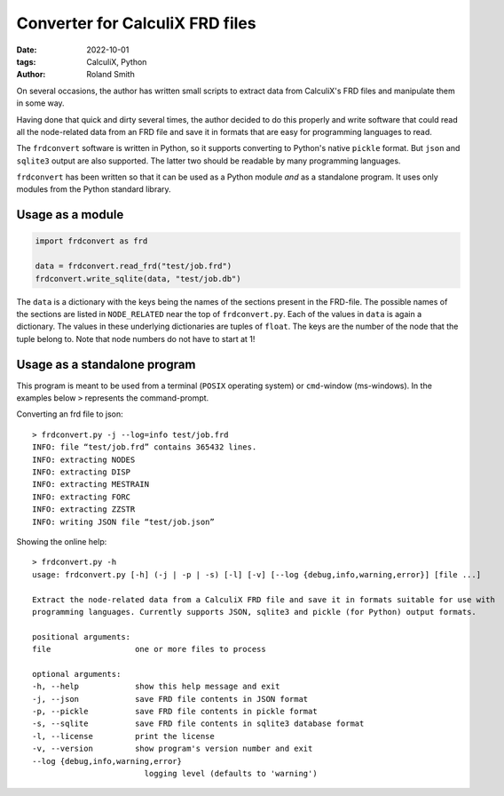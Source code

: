 Converter for CalculiX FRD files
################################

:date: 2022-10-01
:tags: CalculiX, Python
:author: Roland Smith

.. Last modified: 2022-10-01T20:02:47+0200
.. vim:spelllang=en

On several occasions, the author has written small scripts to extract data
from CalculiX's FRD files and manipulate them in some way.

Having done that quick and dirty several times, the author decided to do this
properly and write software that could read all the node-related data from an
FRD file and save it in formats that are easy for programming languages to
read.

The ``frdconvert`` software is written in Python, so it supports converting to
Python's native ``pickle`` format. But ``json`` and ``sqlite3`` output are
also supported. The latter two should be readable by many programming
languages.

``frdconvert`` has been written so that it can be used as a Python module
*and* as a standalone program.
It uses only modules from the Python standard library.


Usage as a module
-----------------

.. code-block:: python

    import frdconvert as frd

    data = frdconvert.read_frd("test/job.frd")
    frdconvert.write_sqlite(data, "test/job.db")

The ``data`` is a dictionary with the keys being the names of the sections
present in the FRD-file.
The possible names of the sections are listed in ``NODE_RELATED`` near the top
of ``frdconvert.py``.
Each of the values in ``data`` is again a dictionary.
The values in these underlying dictionaries are tuples of ``float``.
The keys are the number of the node that the tuple belong to.
Note that node numbers do not have to start at 1!


Usage as a standalone program
-----------------------------

This program is meant to be used from a terminal (``POSIX`` operating system)
or ``cmd``-window (ms-windows).
In the examples below ``>`` represents the command-prompt.

Converting an frd file to json::

    > frdconvert.py -j --log=info test/job.frd
    INFO: file “test/job.frd” contains 365432 lines.
    INFO: extracting NODES
    INFO: extracting DISP
    INFO: extracting MESTRAIN
    INFO: extracting FORC
    INFO: extracting ZZSTR
    INFO: writing JSON file “test/job.json”

Showing the online help::

    > frdconvert.py -h
    usage: frdconvert.py [-h] (-j | -p | -s) [-l] [-v] [--log {debug,info,warning,error}] [file ...]

    Extract the node-related data from a CalculiX FRD file and save it in formats suitable for use with
    programming languages. Currently supports JSON, sqlite3 and pickle (for Python) output formats.

    positional arguments:
    file                  one or more files to process

    optional arguments:
    -h, --help            show this help message and exit
    -j, --json            save FRD file contents in JSON format
    -p, --pickle          save FRD file contents in pickle format
    -s, --sqlite          save FRD file contents in sqlite3 database format
    -l, --license         print the license
    -v, --version         show program's version number and exit
    --log {debug,info,warning,error}
                            logging level (defaults to 'warning')

